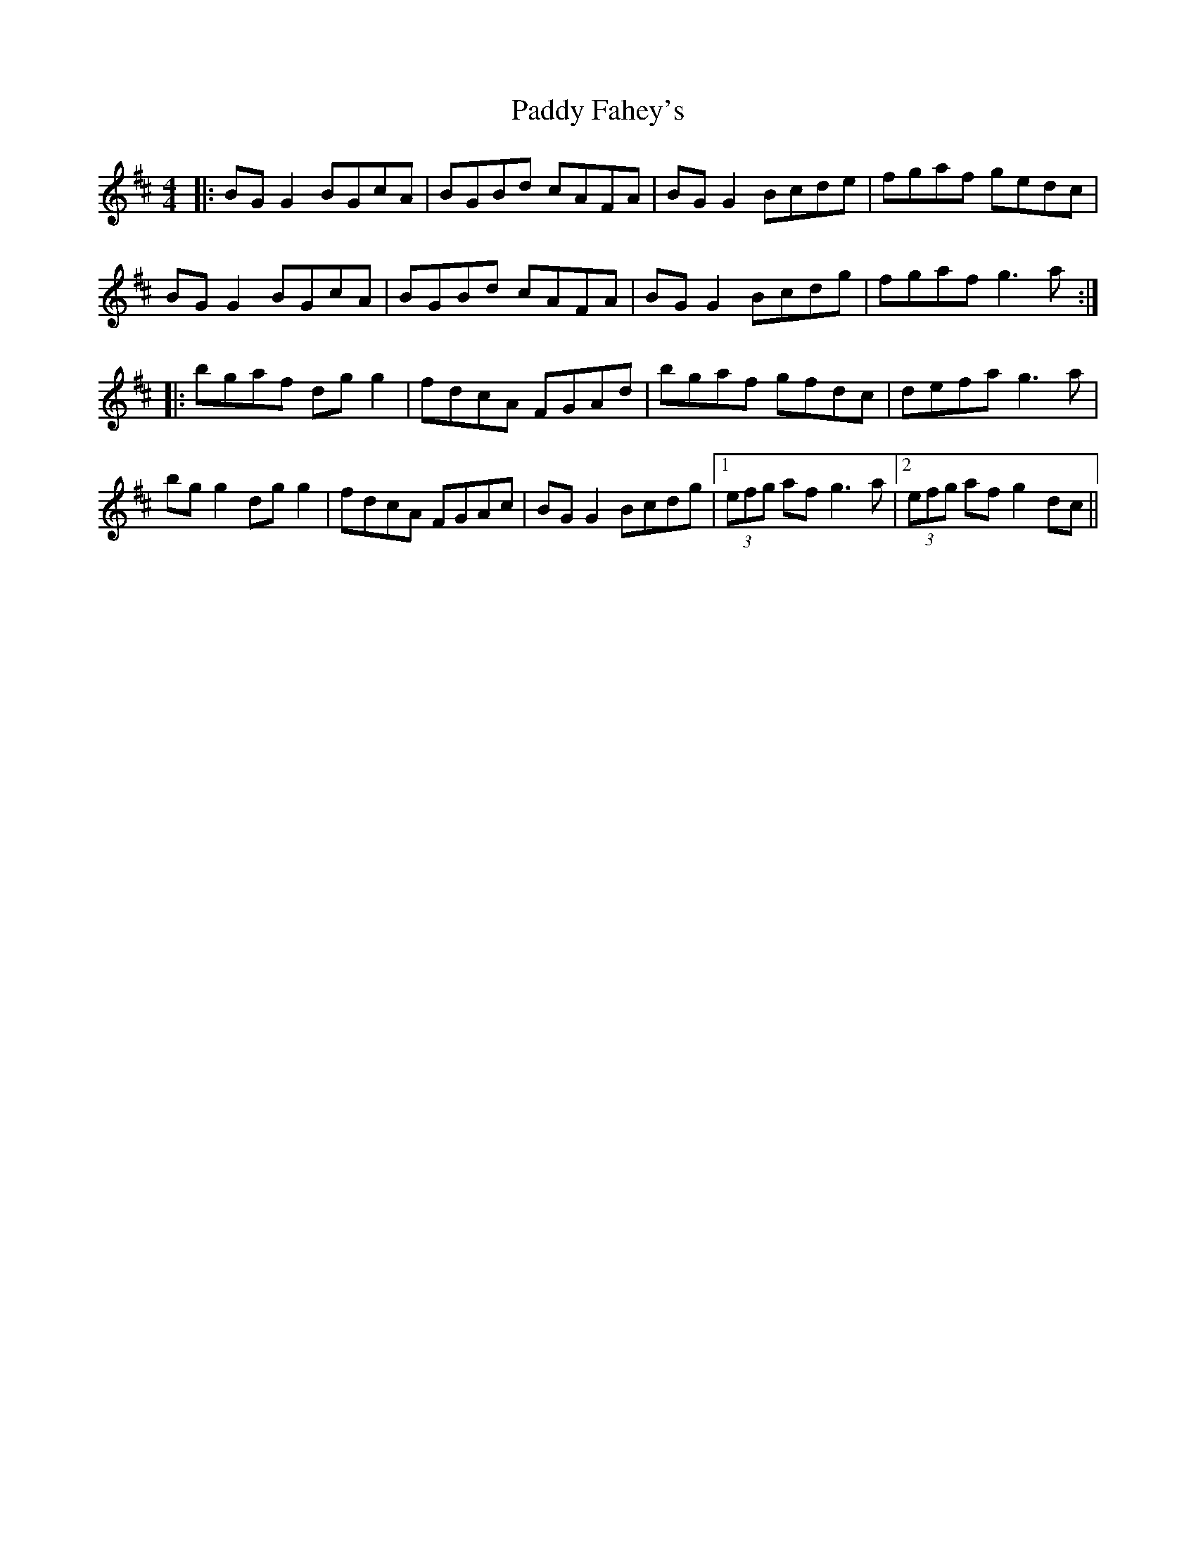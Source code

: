 X: 31164
T: Paddy Fahey's
R: reel
M: 4/4
K: Dmajor
|:BG G2 BGcA|BGBd cAFA|BG G2 Bcde|fgaf gedc|
BG G2 BGcA|BGBd cAFA|BG G2 Bcdg|fgaf g3a:|
|:bgaf dg g2|fdcA FGAd|bgaf gfdc|defa g3a|
bg g2 dg g2|fdcA FGAc|BG G2 Bcdg|1 (3efg af g3a|2 (3efg af g2 dc||

